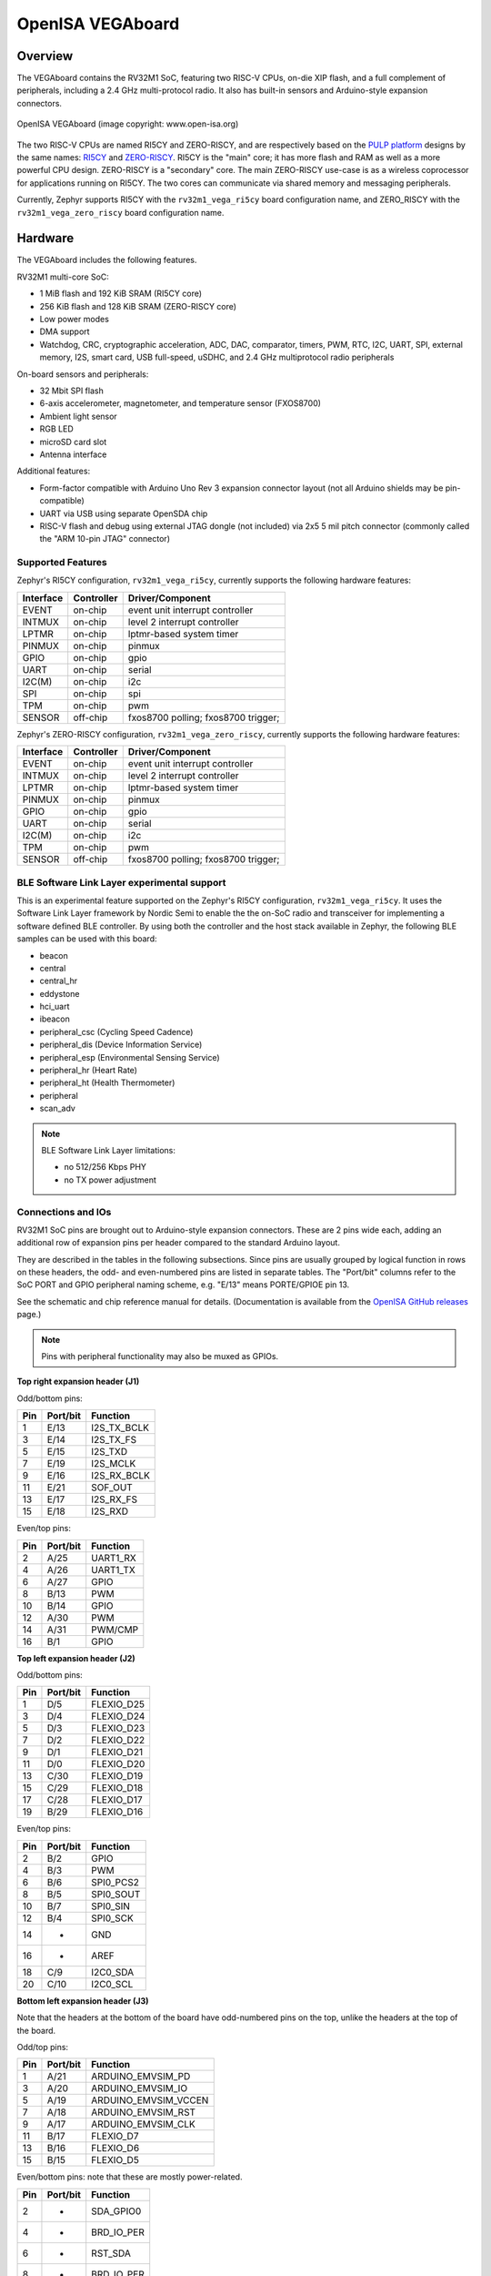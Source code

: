 .. highlight:: sh

.. _rv32m1_vega:

OpenISA VEGAboard
#################

Overview
********

The VEGAboard contains the RV32M1 SoC, featuring two RISC-V CPUs,
on-die XIP flash, and a full complement of peripherals, including a
2.4 GHz multi-protocol radio. It also has built-in sensors and
Arduino-style expansion connectors.

.. figure:: rv32m1_vega.png
   :align: center
   :alt: RV32M1-VEGA

   OpenISA VEGAboard (image copyright: www.open-isa.org)

The two RISC-V CPUs are named RI5CY and ZERO-RISCY, and are
respectively based on the `PULP platform`_ designs by the same names:
`RI5CY`_ and `ZERO-RISCY`_. RI5CY is the "main" core; it has more
flash and RAM as well as a more powerful CPU design. ZERO-RISCY is a
"secondary" core. The main ZERO-RISCY use-case is as a wireless
coprocessor for applications running on RI5CY. The two cores can
communicate via shared memory and messaging peripherals.

Currently, Zephyr supports RI5CY with the ``rv32m1_vega_ri5cy`` board
configuration name, and ZERO_RISCY with the ``rv32m1_vega_zero_riscy`` board
configuration name.

Hardware
********

The VEGAboard includes the following features.

RV32M1 multi-core SoC:

- 1 MiB flash and 192 KiB SRAM (RI5CY core)
- 256 KiB flash and 128 KiB SRAM (ZERO-RISCY core)
- Low power modes
- DMA support
- Watchdog, CRC, cryptographic acceleration, ADC, DAC, comparator,
  timers, PWM, RTC, I2C, UART, SPI, external memory, I2S, smart
  card, USB full-speed, uSDHC, and 2.4 GHz multiprotocol radio
  peripherals

On-board sensors and peripherals:

- 32 Mbit SPI flash
- 6-axis accelerometer, magnetometer, and temperature sensor (FXOS8700)
- Ambient light sensor
- RGB LED
- microSD card slot
- Antenna interface

Additional features:

- Form-factor compatible with Arduino Uno Rev 3 expansion connector
  layout (not all Arduino shields may be pin-compatible)
- UART via USB using separate OpenSDA chip
- RISC-V flash and debug using external JTAG dongle (not included) via
  2x5 5 mil pitch connector (commonly called the "ARM 10-pin JTAG"
  connector)

Supported Features
==================

Zephyr's RI5CY configuration, ``rv32m1_vega_ri5cy``, currently supports
the following hardware features:

+-----------+------------+-------------------------------------+
| Interface | Controller | Driver/Component                    |
+===========+============+=====================================+
| EVENT     | on-chip    | event unit interrupt controller     |
+-----------+------------+-------------------------------------+
| INTMUX    | on-chip    | level 2 interrupt controller        |
+-----------+------------+-------------------------------------+
| LPTMR     | on-chip    | lptmr-based system timer            |
+-----------+------------+-------------------------------------+
| PINMUX    | on-chip    | pinmux                              |
+-----------+------------+-------------------------------------+
| GPIO      | on-chip    | gpio                                |
+-----------+------------+-------------------------------------+
| UART      | on-chip    | serial                              |
+-----------+------------+-------------------------------------+
| I2C(M)    | on-chip    | i2c                                 |
+-----------+------------+-------------------------------------+
| SPI       | on-chip    | spi                                 |
+-----------+------------+-------------------------------------+
| TPM       | on-chip    | pwm                                 |
+-----------+------------+-------------------------------------+
| SENSOR    | off-chip   | fxos8700 polling;                   |
|           |            | fxos8700 trigger;                   |
+-----------+------------+-------------------------------------+

Zephyr's ZERO-RISCY configuration, ``rv32m1_vega_zero_riscy``, currently
supports the following hardware features:

+-----------+------------+-------------------------------------+
| Interface | Controller | Driver/Component                    |
+===========+============+=====================================+
| EVENT     | on-chip    | event unit interrupt controller     |
+-----------+------------+-------------------------------------+
| INTMUX    | on-chip    | level 2 interrupt controller        |
+-----------+------------+-------------------------------------+
| LPTMR     | on-chip    | lptmr-based system timer            |
+-----------+------------+-------------------------------------+
| PINMUX    | on-chip    | pinmux                              |
+-----------+------------+-------------------------------------+
| GPIO      | on-chip    | gpio                                |
+-----------+------------+-------------------------------------+
| UART      | on-chip    | serial                              |
+-----------+------------+-------------------------------------+
| I2C(M)    | on-chip    | i2c                                 |
+-----------+------------+-------------------------------------+
| TPM       | on-chip    | pwm                                 |
+-----------+------------+-------------------------------------+
| SENSOR    | off-chip   | fxos8700 polling;                   |
|           |            | fxos8700 trigger;                   |
+-----------+------------+-------------------------------------+

BLE Software Link Layer experimental support
==================================================
This is an experimental feature supported on the Zephyr's RI5CY
configuration, ``rv32m1_vega_ri5cy``. It  uses the Software Link Layer
framework by Nordic Semi to enable the the on-SoC radio and transceiver for
implementing a software defined BLE controller. By using both the controller
and the host stack available in Zephyr, the following BLE samples can be used
with this board:

- beacon
- central
- central_hr
- eddystone
- hci_uart
- ibeacon
- peripheral_csc (Cycling Speed Cadence)
- peripheral_dis (Device Information Service)
- peripheral_esp (Environmental Sensing Service)
- peripheral_hr (Heart Rate)
- peripheral_ht (Health Thermometer)
- peripheral
- scan_adv

.. note::

   BLE Software Link Layer limitations:

   - no 512/256 Kbps PHY
   - no TX power adjustment


Connections and IOs
===================

RV32M1 SoC pins are brought out to Arduino-style expansion connectors.
These are 2 pins wide each, adding an additional row of expansion pins
per header compared to the standard Arduino layout.

They are described in the tables in the following subsections. Since
pins are usually grouped by logical function in rows on these headers,
the odd- and even-numbered pins are listed in separate tables.  The
"Port/bit" columns refer to the SoC PORT and GPIO peripheral
naming scheme, e.g. "E/13" means PORTE/GPIOE pin 13.

See the schematic and chip reference manual for details.
(Documentation is available from the `OpenISA GitHub releases`_ page.)

.. note::

   Pins with peripheral functionality may also be muxed as GPIOs.

**Top right expansion header (J1)**

Odd/bottom pins:

===   ========    =================
Pin   Port/bit    Function
===   ========    =================
1     E/13        I2S_TX_BCLK
3     E/14        I2S_TX_FS
5     E/15        I2S_TXD
7     E/19        I2S_MCLK
9     E/16        I2S_RX_BCLK
11    E/21        SOF_OUT
13    E/17        I2S_RX_FS
15    E/18        I2S_RXD
===   ========    =================

Even/top pins:

===   ========   =================
Pin   Port/bit   Function
===   ========   =================
2     A/25       UART1_RX
4     A/26       UART1_TX
6     A/27       GPIO
8     B/13       PWM
10    B/14       GPIO
12    A/30       PWM
14    A/31       PWM/CMP
16    B/1        GPIO
===   ========   =================

**Top left expansion header (J2)**

Odd/bottom pins:

===   ========   =================
Pin   Port/bit   Function
===   ========   =================
1     D/5        FLEXIO_D25
3     D/4        FLEXIO_D24
5     D/3        FLEXIO_D23
7     D/2        FLEXIO_D22
9     D/1        FLEXIO_D21
11    D/0        FLEXIO_D20
13    C/30       FLEXIO_D19
15    C/29       FLEXIO_D18
17    C/28       FLEXIO_D17
19    B/29       FLEXIO_D16
===   ========   =================

Even/top pins:

===   ========   =================
Pin   Port/bit   Function
===   ========   =================
2     B/2        GPIO
4     B/3        PWM
6     B/6        SPI0_PCS2
8     B/5        SPI0_SOUT
10    B/7        SPI0_SIN
12    B/4        SPI0_SCK
14    -          GND
16    -          AREF
18    C/9        I2C0_SDA
20    C/10       I2C0_SCL
===   ========   =================

**Bottom left expansion header (J3)**

Note that the headers at the bottom of the board have odd-numbered
pins on the top, unlike the headers at the top of the board.

Odd/top pins:

===   ========   ====================
Pin   Port/bit   Function
===   ========   ====================
1     A/21       ARDUINO_EMVSIM_PD
3     A/20       ARDUINO_EMVSIM_IO
5     A/19       ARDUINO_EMVSIM_VCCEN
7     A/18       ARDUINO_EMVSIM_RST
9     A/17       ARDUINO_EMVSIM_CLK
11    B/17       FLEXIO_D7
13    B/16       FLEXIO_D6
15    B/15       FLEXIO_D5
===   ========   ====================

Even/bottom pins: note that these are mostly power-related.

===   ========   =================
Pin   Port/bit   Function
===   ========   =================
2     -          SDA_GPIO0
4     -          BRD_IO_PER
6     -          RST_SDA
8     -          BRD_IO_PER
10    -          P5V_INPUT
12    -          GND
14    -          GND
16    -          P5-9V VIN
===   ========   =================

**Bottom right expansion header (J4)**

Note that the headers at the bottom of the board have odd-numbered
pins on the top, unlike the headers at the top of the board.

Odd/top pins:

===   ========   ========================================
Pin   Port/bit   Function
===   ========   ========================================
1     -          TAMPER2
3     -          TAMPER1/RTC_CLKOUT
5     -          TAMPER0/RTC_WAKEUP_b
7     E/2        ADC0_SE19
9     E/5        LPCMP1_IN2/LPCMP1_OUT
11    -          DAC0_OUT/ADC0_SE16/LPCMP0_IN3/LPCMP1_IN3
===   ========   ========================================

Even/bottom pins:

===   ========   ===========================================
Pin   Port/bit   Function
===   ========   ===========================================
2     C/11       ADC0_SE6
4     C/12       ADC0_SE7
6     B/9        ADC0_SE3
8     E/4        ADC0_SE21
10    E/10       ADC0_SE19 (and E/10, I2C3_SDA via 0 Ohm DNP)
12    E/11       ADC0_SE20 (and E/11, I2C3_SCL via 0 Ohm DNP)
===   ========   ===========================================

Additional Pins
---------------

For an up-to-date description of additional pins (such as buttons,
LEDs, etc.) supported by Zephyr, see the board DTS files in the Zephyr
source code, i.e.
:zephyr_file:`boards/riscv/rv32m1_vega/rv32m1_vega_ri5cy.dts` for RI5CY and
:zephyr_file:`boards/riscv/rv32m1_vega/rv32m1_vega_zero_riscy.dts` for
ZERO-RISCY.

See the schematic in the documentation available from the `OpenISA
GitHub releases`_ page for additional details.

System Clocks
=============

The RI5CY and ZERO-RISCY cores are configured to use the slow internal
reference clock (SIRC) as the clock source for an LPTMR peripheral to manage
the system timer, and the fast internal reference clock (FIRC) to generate a
48MHz core clock.

Serial Port
===========

The USB connector at the top left of the board (near the RESET button) is
connected to an OpenSDA chip which provides a serial USB device. This is
connected to the LPUART0 peripheral which the RI5CY and ZERO-RISCY cores use by
default for console and logging.

.. warning::

   The OpenSDA chip cannot be used to flash or debug the RISC-V cores.

   See the next section for flash and debug instructions for the
   RISC-V cores using an external JTAG dongle.

Programming and Debugging
*************************

.. _rv32m1-programming-hw:

.. important::

   To use this board, you will need:

   - a `SEGGER J-Link`_ debug probe to debug the RISC-V cores
   - a J-Link `9-Pin Cortex-M Adapter`_ board and ribbon cable
   - the SEGGER `J-Link Software and Documentation Pack`_ software
     installed

   A JTAG dongle is not included with the board itself.

Follow these steps to:

#. Get a toolchain and OpenOCD
#. Set up the board for booting RI5CY
#. Compile a Zephyr application for the RI5CY core
#. Flash the application to your board
#. Debug the board using GDB

.. _rv32m1-toolchain-openocd:

Get the Toolchain and OpenOCD
=============================

Before programming and debugging, you first need to get a GNU
toolchain and an OpenOCD build. There are vendor-specific versions of
each for the RV32M1 SoC\ [#toolchain_openocd]_.

Option 1 (Recommended): Prebuilt Toolchain and OpenOCD
------------------------------------------------------

The following prebuilt toolchains and OpenOCD archives are available
on the `OpenISA GitHub releases`_ page:

- :file:`Toolchain_Linux.tar.gz`
- :file:`Toolchain_Mac.tar.gz`
- :file:`Toolchain_Windows.zip`

Download and extract the archive for your system, then extract the
toolchain and OpenOCD archives inside.

Linux::

  tar xvzf Toolchain_Linux.tar.gz
  tar xvzf openocd.tar.gz
  tar xvzf riscv32-unknown-elf-gcc.tar.gz
  mv openocd ~/rv32m1-openocd
  mv riscv32-unknown-elf-gcc ~

macOS (unfortunately, the OpenISA 1.0.0 release's Mac
:file:`riscv32-unknown-elf-gcc.tar.gz` file doesn't expand into a
:file:`riscv32-unknown-elf-gcc` directory, so it has to be created)::

  tar xvzf Toolchain_Mac.tar.gz
  tar xvzf openocd.tar.gz
  mkdir riscv32-unknown-elf-gcc
  mv riscv32-unknown-elf-gcc.tar.gz riscv32-unknown-elf-gcc
  cd riscv32-unknown-elf-gcc/
  tar xvzf riscv32-unknown-elf-gcc.tar.gz
  cd ..
  mv openocd ~/rv32m1-openocd
  mv riscv32-unknown-elf-gcc ~

Windows:

#. Extract :file:`Toolchain_Windows.zip` in the file manager
#. Extract the :file:`openocd.zip` and :file:`riscv32-unknown-elf-gcc.zip` files
   in the resulting :file:`Toolchain_Windows` folder
#. Move the extracted :file:`openocd` folder to :file:`C:\\rv32m1-openocd`
#. Move the extracted :file:`riscv32-unknown-elf-gcc` folder to
   :file:`C:\\riscv32-unknown-elf-gcc`

For simplicity, this guide assumes:

- You put the extracted toolchain at :file:`~/riscv32-unknown-elf-gcc`
  on macOS or Linux, and :file:`C:\\riscv32-unknown-elf-gcc` on
  Windows.
- You put the extracted OpenOCD binary at :file:`~/rv32m1-openocd` on
  macOS or Linux, and the OpenOCD folder into :file:`C:\\rv32m1-openocd`
  on Windows.

You can put them elsewhere, but be aware:

- If you put the toolchain somewhere else, you will need to change
  the ``CROSS_COMPILE`` value described below accordingly.
- If you put OpenOCD somewhere else, you will need to change the
  OpenOCD path in the flashing and debugging instructions below.
- Don't use installation directories with spaces anywhere in the path;
  this won't work with Zephyr's build system.

Option 2: Building Toolchain and OpenOCD From Source
----------------------------------------------------

See :ref:`rv32m1_vega_toolchain_build`.

.. _rv32m1-vega-jtag:

JTAG Setup
==========

This section describes how to connect to your board via the J-Link
debugger and adapter board. See the :ref:`above information
<rv32m1-programming-hw>` for details on required hardware.

#. Connect the J-Link debugger through the adapter board to the
   VEGAboard as shown in the figure.

   .. figure:: rv32m1_vega_jtag.jpg
      :align: center
      :alt: RV32M1-VEGA

      VEGAboard connected properly to J-Link debugger.
      VEGAboard connector J55 should be used. Pin 1 is on the bottom left.

#. Power the VEGAboard via USB. The OpenSDA connector at the top left
   is recommended for UART access.

#. Make sure your J-Link is connected to your computer via USB.

One-Time Board Setup For Booting RI5CY or ZERO-RISCY
====================================================

Next, you'll need to make sure your board boots the RI5CY or ZERO-RISCY core.
**You only need to do this once.**

The RV32M1 SoC on the VEGAboard has multiple cores, any of which can
be selected as the boot core. Before flashing and debugging, you'll
first make sure you're booting the right core.

**Linux and macOS**:

.. note::

   Linux users: to run these commands as a normal user, you will need
   to install the `60-openocd.rules`_ udev rules file (usually by
   placing it in :file:`/etc/udev/rules.d`, then unplugging and
   plugging the J-Link in again via USB).

.. note::

   These Zephyr-specific instructions differ slightly from the
   equivalent SDK ones. The Zephyr OpenOCD configuration file does not
   run ``init``, so you have to do it yourself as explained below.

1. In one terminal, use OpenOCD to connect to the board::

     ~/rv32m1-openocd -f boards/riscv/rv32m1_vega/support/openocd_rv32m1_vega_ri5cy.cfg

   The output should look like this:

   .. code-block:: none

      $ ~/rv32m1-openocd -f boards/riscv/rv32m1_vega/support/openocd_rv32m1_vega_ri5cy.cfg
      Open On-Chip Debugger 0.10.0+dev-00431-ge1ec3c7d (2018-10-31-07:29)
      [...]
      Info : Listening on port 3333 for gdb connections
      Info : Listening on port 6666 for tcl connections
      Info : Listening on port 4444 for telnet connections

2. In another terminal, connect to OpenOCD's telnet server and execute
   the ``init`` and ``ri5cy_boot`` commands **with the reset button on
   the board (at top left) pressed down**::

     $ telnet localhost 4444
     Trying 127.0.0.1...
     Connected to localhost.
     Escape character is '^]'.
     Open On-Chip Debugger
     > init
     > ri5cy_boot

  To boot the ZERO-RISCY core instead, replace ``ri5cy_boot`` above with
  ``zero_boot``.

  The reset button is at top left, as shown in the following figure.

  .. figure:: ri5cy_boot.jpg
     :align: center
     :width: 4in
     :alt: Reset button is pressed

  Now quit the telnet session in this terminal and exit OpenOCD in the
  other terminal.

3. Unplug your J-Link and VEGAboard, and plug them back in.

**Windows**:

In one cmd.exe prompt in the Zephyr directory::

 C:\rv32m1-openocd\bin\openocd.exe rv32m1-openocd -f boards\riscv32\rv32m1_vega\support\openocd_rv32m1_vega_ri5cy.cfg

In a telnet program of your choice:

#. Connect to localhost port 4444 using telnet.
#. Run ``init`` and ``ri5cy_boot`` as shown above, with RESET held down.
#. Quit the OpenOCD and telnet sessions.
#. Unplug your J-Link and VEGAboard, and plug them back in.

  To boot the ZERO-RISCY core instead, replace ``ri5cy_boot`` above with
  ``zero_boot``.

Compiling a Program
===================

.. important::

   These instructions assume you've set up a development system,
   cloned the Zephyr repository, and installed Python dependencies as
   described in the :ref:`getting_started`.

   You should also have already downloaded and installed the toolchain
   and OpenOCD as described above in :ref:`rv32m1-toolchain-openocd`.

The first step is to set up environment variables to point at your
toolchain and OpenOCD::

  # Linux or macOS
  export ZEPHYR_TOOLCHAIN_VARIANT=cross-compile
  export CROSS_COMPILE=~/riscv32-unknown-elf-gcc/bin/riscv32-unknown-elf-

  # Windows
  set ZEPHYR_TOOLCHAIN_VARIANT=cross-compile
  set CROSS_COMPILE=C:\riscv32-unknown-elf-gcc\bin\riscv32-unknown-elf-

.. note::

   The above only sets these variables for your current shell session.
   You need to make sure this happens every time you use this board.

Now let's compile the :ref:`hello_world` application. (You can try
others as well; see :ref:`samples-and-demos` for more.)

.. We can't use zephyr-app-commands to provide build instructions
   due to the below mentioned linker issue.

Due to a toolchain `linker issue`_, you need to add an option setting
``CMAKE_REQUIRED_FLAGS`` when running CMake to generate a build system
(see :ref:`application` for information about Zephyr's build system).

Linux and macOS (run this in a terminal from the Zephyr directory)::

  # Set up environment and create build directory:
  source zephyr-env.sh

.. zephyr-app-commands::
   :zephyr-app: samples/hello_world
   :tool: cmake
   :cd-into:
   :board: rv32m1_vega_ri5cy
   :gen-args: -DCMAKE_REQUIRED_FLAGS=-Wl,-dT=/dev/null
   :goals: build

Windows (run this in a ``cmd`` prompt, from the Zephyr directory)::

  # Set up environment and create build directory
  zephyr-env.cmd
  cd samples\hello_world
  mkdir build & cd build

  # Use CMake to generate a Ninja-based build system:
  type NUL > empty.ld
  cmake -GNinja -DBOARD=rv32m1_vega_ri5cy -DCMAKE_REQUIRED_FLAGS=-Wl,-dT=%cd%\empty.ld ..

  # Build the sample
  ninja

Flashing
========

.. note::

   Make sure you've done the :ref:`JTAG setup <rv32m1-vega-jtag>`, and
   that the VEGAboard's top left USB connector is connected to your
   computer too (for UART access).

.. note::

   Linux users: to run these commands as a normal user, you will need
   to install the `60-openocd.rules`_ udev rules file (usually by
   placing it in :file:`/etc/udev/rules.d`, then unplugging and
   plugging the J-Link in again via USB).

Make sure you've followed the above instructions to set up your board
and build a program first.

Since you need to use a special OpenOCD, the easiest way to flash is
by using :ref:`west flash <west-build-flash-debug>` instead of ``ninja
flash`` like you might see with other Zephyr documentation.

Run these commands from the build directory where you ran ``ninja`` in
the above section.

Linux and macOS::

  # Don't use "~/rv32m1-openocd". It won't work.
  west flash --openocd=$HOME/rv32m1-openocd

Windows::

  west flash --openocd=C:\rv32m1-openocd\bin\openocd.exe

If you have problems:

- Make sure you don't have another ``openocd`` process running in the
  background.
- Unplug the boards and plug them back in.
- On Linux, make sure udev rules are installed, as described above.

As an alternative, for manual steps to run OpenOCD and GDB to flash,
see the `SDK README`_.

Debugging
=========

.. note::

   Make sure you've done the :ref:`JTAG setup <rv32m1-vega-jtag>`, and
   that the VEGAboard's top left USB connector is connected to your
   computer too (for UART access).

.. note::

   Linux users: to run these commands as a normal user, you will need
   to install the `60-openocd.rules`_ udev rules file (usually by
   placing it in :file:`/etc/udev/rules.d`, then unplugging and
   plugging the J-Link in again via USB).

Make sure you've followed the above instructions to set up your board
and build a program first.

To debug with gdb::

  # Linux, macOS
  west debug --openocd=$HOME/rv32m1-openocd

  # Windows
  west debug --openocd=C:\rv32m1-openocd\bin\openocd.exe

Then, from the ``(gdb)`` prompt, follow these steps to halt the core,
load the binary (:file:`zephyr.elf`), and re-sync with the OpenOCD
server::

  (gdb) monitor init
  (gdb) monitor reset halt
  (gdb) load
  (gdb) monitor gdb_sync
  (gdb) stepi

You can then set breakpoints and debug using normal GDB commands.

.. note::

   GDB can get out of sync with the target if you execute commands
   that reset it. To reset RI5CY and get GDB back in sync with it
   without reloading the binary::

     (gdb) monitor reset halt
     (gdb) monitor gdb_sync
     (gdb) stepi

If you have problems:

- Make sure you don't have another ``openocd`` process running in the
  background.
- Unplug the boards and plug them back in.
- On Linux, make sure udev rules are installed, as described above.

References
**********

- OpenISA developer portal: http://open-isa.org
- `OpenISA GitHub releases`_: includes toolchain and OpenOCD
  prebuilts, as well as documentation, such as the SoC datasheet and
  reference manual, board schematic and user guides, etc.
- Base toolchain: `pulp-riscv-gnu-toolchain`_; extra toolchain patches:
  `rv32m1_gnu_toolchain_patch`_ (only needed if building from source).
- OpenOCD repository: `rv32m1-openocd`_ (only needed if building from
  source).
- Vendor SDK: `rv32m1_sdk_riscv`_. Contains HALs, non-Zephyr sample
  applications, and information on using the board with Eclipse which
  may be interesting when combined with the Eclipse Debugging
  information in the :ref:`application`.

.. _rv32m1_vega_toolchain_build:

Appendix: Building Toolchain and OpenOCD from Source
****************************************************

.. note::

   Toolchain and OpenOCD build instructions are provided for Linux and
   macOS only.

   Instructions for building OpenOCD have only been verified on Linux.

.. warning::

   Don't use installation directories with spaces anywhere in
   the path; this won't work with Zephyr's build system.

Ubuntu 18.04 users need to install these additional dependencies::

  sudo apt-get install autoconf automake autotools-dev curl libmpc-dev \
                       libmpfr-dev libgmp-dev gawk build-essential bison \
                       flex texinfo gperf libtool patchutils bc zlib1g-dev \
                       libusb-1.0-0-dev libudev1 libudev-dev g++

Users of other Linux distributions need to install the above packages
with their system package manager.

macOS users need to install dependencies with Homebrew::

  brew install gawk gnu-sed gmp mpfr libmpc isl zlib

The build toolchain is based on the `pulp-riscv-gnu-toolchain`_, with
some additional patches hosted in a separate repository,
`rv32m1_gnu_toolchain_patch`_. To build the toolchain, follow the
instructions in the ``rv32m1_gnu_toolchain_patch`` repository's
`readme.md`_ file to apply the patches, then run::

  ./configure --prefix=<toolchain-installation-dir> --with-arch=rv32imc --with-cmodel=medlow --enable-multilib
  make

If you set ``<toolchain-installation-dir>`` to
:file:`~/riscv32-unknown-elf-gcc`, you can use the above instructions
for setting ``CROSS_COMPILE`` when building Zephyr
applications. If you set it to something else, you will need to update
your ``CROSS_COMPILE`` setting accordingly.

.. note::

   Strangely, there is no separate ``make install`` step for the
   toolchain. That is, the ``make`` invocation both builds and
   installs the toolchain. This means ``make`` has to be run as root
   if you want to set ``--prefix`` to a system directory such as
   :file:`/usr/local` or :file:`/opt` on Linux.

To build OpenOCD, clone the `rv32m1-openocd`_ repository, then run
these from the repository top level::

  ./bootstrap
  ./configure --prefix=<openocd-installation-dir>
  make
  make install

If ``<openocd-installation-dir>`` is :file:`~/rv32m1-openocd`, you
should set your OpenOCD path to :file:`~/rv32m1-openocd/bin/openocd`
in the above flash and debug instructions.

.. _RI5CY:
   https://github.com/pulp-platform/riscv
.. _ZERO-RISCY:
   https://github.com/pulp-platform/zero-riscy
.. _PULP platform:
   http://iis-projects.ee.ethz.ch/index.php/PULP

.. _pulp-riscv-gnu-toolchain:
   https://github.com/pulp-platform/pulp-riscv-gnu-toolchain
.. _rv32m1_gnu_toolchain_patch:
   https://github.com/open-isa-rv32m1/rv32m1_gnu_toolchain_patch
.. _rv32m1-openocd:
   https://github.com/open-isa-rv32m1/rv32m1-openocd
.. _readme.md:
   https://github.com/open-isa-rv32m1/rv32m1_gnu_toolchain_patch/blob/master/readme.md
.. _OpenISA GitHub releases:
   https://github.com/open-isa-org/open-isa.org/releases
.. _rv32m1_sdk_riscv:
   https://github.com/open-isa-rv32m1/rv32m1_sdk_riscv
.. _linker issue:
   https://github.com/pulp-platform/pulpino/issues/240
.. _60-openocd.rules:
   https://github.com/open-isa-rv32m1/rv32m1-openocd/blob/master/contrib/60-openocd.rules
.. _SEGGER J-Link:
   https://www.segger.com/products/debug-probes/j-link/
.. _9-Pin Cortex-M Adapter:
   https://www.segger.com/products/debug-probes/j-link/accessories/adapters/9-pin-cortex-m-adapter/
.. _J-Link Software and Documentation Pack:
   https://www.segger.com/downloads/jlink/#J-LinkSoftwareAndDocumentationPack
.. _SDK README:
   https://github.com/open-isa-rv32m1/rv32m1_sdk_riscv/blob/master/readme.md

.. rubric:: Footnotes

.. [#toolchain_openocd]

   For Linux users, the RISC-V toolchain in the :ref:`Zephyr SDK
   <toolchain_zephyr_sdk>` may work, but it hasn't been thoroughly tested with this
   SoC, and will not allow use of any available RISC-V ISA extensions.

   Support for the RV32M1 SoC is not currently available in the OpenOCD
   upstream repository or the OpenOCD build in the Zephyr SDK.
